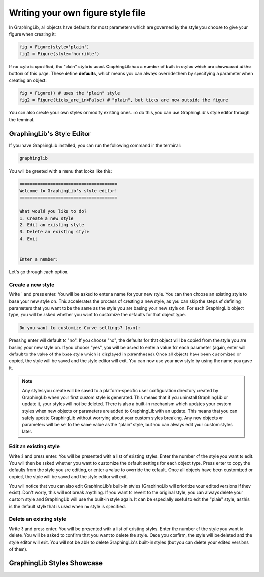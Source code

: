 ==================================
Writing your own figure style file
==================================

In GraphingLib, all objects have defaults for most parameters which are governed by the style you choose to give your figure when creating it:

.. code-block:: python

    fig = Figure(style='plain')
    fig2 = Figure(style='horrible')

If no style is specified, the "plain" style is used. GraphingLib has a number of built-in styles which are showcased at the bottom of this page. These define **defaults**, which means you can always override them by specifying a parameter when creating an object:

.. code-block:: python

    fig = Figure() # uses the "plain" style
    fig2 = Figure(ticks_are_in=False) # "plain", but ticks are now outside the figure

You can also create your own styles or modify existing ones. To do this, you can use GraphingLib's style editor through the terminal.

GraphingLib's Style Editor
---------------------------

If you have GraphingLib installed, you can run the following command in the terminal:

.. code-block:: bash

    graphinglib

You will be greeted with a menu that looks like this:

.. code-block:: text

    ======================================
    Welcome to GraphingLib's style editor!
    ======================================

    What would you like to do?
    1. Create a new style
    2. Edit an existing style
    3. Delete an existing style
    4. Exit


    Enter a number:

Let's go through each option.

Create a new style
~~~~~~~~~~~~~~~~~~

Write 1 and press enter. You will be asked to enter a name for your new style. You can then choose an existing style to base your new style on. This accelerates the process of creating a new style, as you can skip the steps of defining parameters that you want to be the same as the style you are basing your new style on. For each GraphingLib object type, you will be asked whether you want to customize the defaults for that object type.

.. code-block:: text

    Do you want to customize Curve settings? (y/n):

Pressing enter will default to "no". If you choose "no", the defaults for that object will be copied from the style you are basing your new style on. If you choose "yes", you will be asked to enter a value for each parameter (again, enter will default to the value of the base style which is displayed in parentheses). Once all objects have been customized or copied, the style will be saved and the style editor will exit. You can now use your new style by using the name you gave it.

.. note::

    Any styles you create will be saved to a platform-specific user configuration directory created by GraphingLib when your first custom style is generated. This means that if you uninstall GraphingLib or update it, your styles will not be deleted. There is also a built-in mechanism which updates your custom styles when new objects or parameters are added to GraphingLib with an update. This means that you can safely update GraphingLib without worrying about your custom styles breaking. Any new objects or parameters will be set to the same value as the "plain" style, but you can always edit your custom styles later.

Edit an existing style
~~~~~~~~~~~~~~~~~~~~~~

Write 2 and press enter. You will be presented with a list of existing styles. Enter the number of the style you want to edit. You will then be asked whether you want to customize the default settings for each object type. Press enter to copy the defaults from the style you are editing, or enter a value to override the default. Once all objects have been customized or copied, the style will be saved and the style editor will exit.

You will notice that you can also edit GraphingLib's built-in styles (GraphingLib will prioritize your edited versions if they exist). Don't worry, this will not break anything. If you want to revert to the original style, you can always delete your custom style and GraphingLib will use the built-in style again. It can be especially useful to edit the "plain" style, as this is the default style that is used when no style is specified.

Delete an existing style
~~~~~~~~~~~~~~~~~~~~~~~~

Write 3 and press enter. You will be presented with a list of existing styles. Enter the number of the style you want to delete. You will be asked to confirm that you want to delete the style. Once you confirm, the style will be deleted and the style editor will exit. You will not be able to delete GraphingLib's built-in styles (but you can delete your edited versions of them).


GraphingLib Styles Showcase
---------------------------

